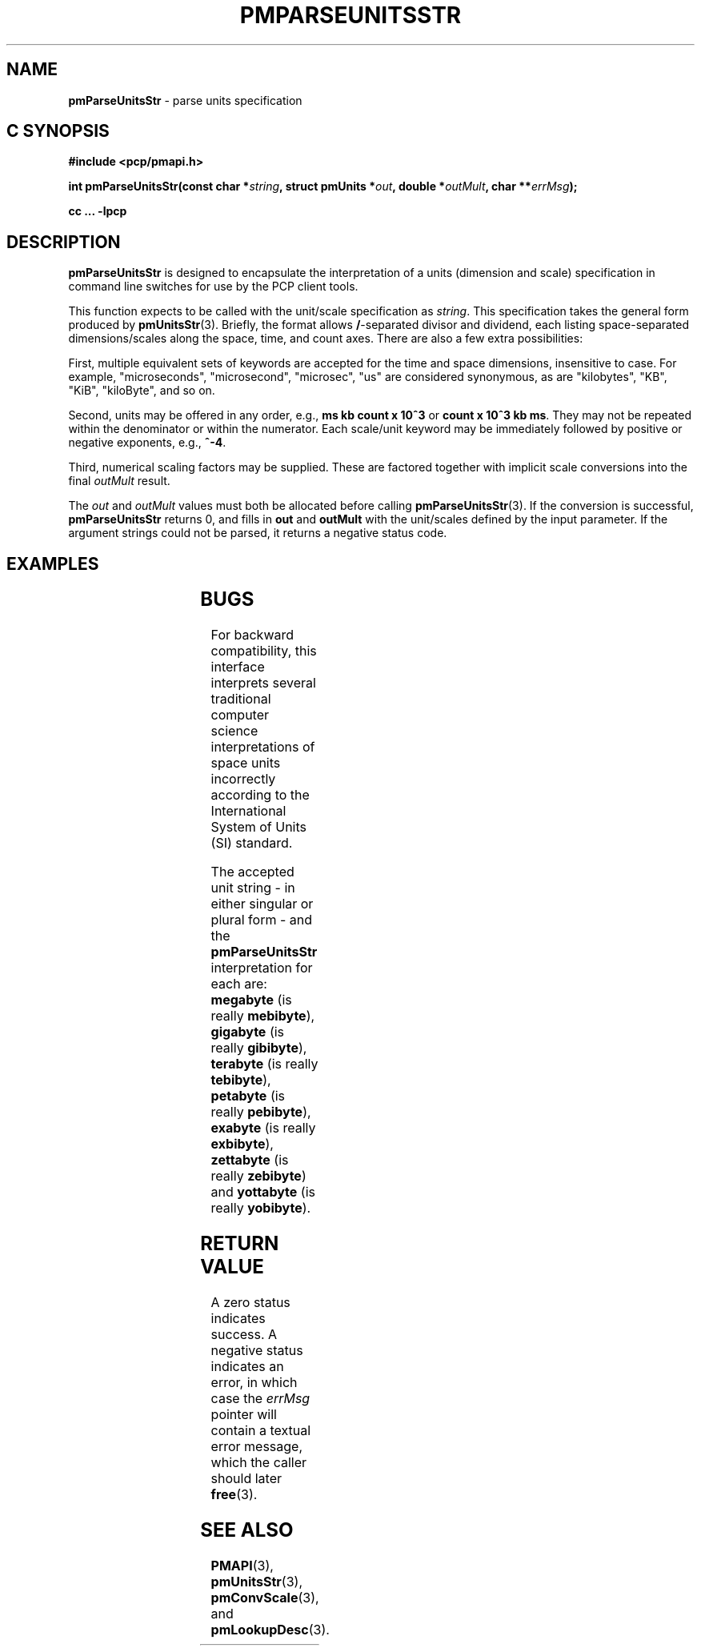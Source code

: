 '\" t
.\"
.\" Copyright (c) 2014,2018 Red Hat.
.\"
.\" This program is free software; you can redistribute it and/or modify it
.\" under the terms of the GNU General Public License as published by the
.\" Free Software Foundation; either version 2 of the License, or (at your
.\" option) any later version.
.\"
.\" This program is distributed in the hope that it will be useful, but
.\" WITHOUT ANY WARRANTY; without even the implied warranty of MERCHANTABILITY
.\" or FITNESS FOR A PARTICULAR PURPOSE.  See the GNU General Public License
.\" for more details.
.\"
.\"
.TH PMPARSEUNITSSTR 3 "PCP" "Performance Co-Pilot"
.SH NAME
\f3pmParseUnitsStr\f1 \- parse units specification
.SH "C SYNOPSIS"
.ft 3
.ad l
.hy 0
#include <pcp/pmapi.h>
.sp
int pmParseUnitsStr(const char *\fIstring\fP,
'in +\w'int pmParseUnitsStr('u
struct\ pmUnits\ *\fIout\fP,
double\ *\fIoutMult\fP,
char\ **\fIerrMsg\fP);
.in
.sp
cc ... \-lpcp
.hy
.ad
.ft 1
.SH DESCRIPTION
.B pmParseUnitsStr
is designed to encapsulate the interpretation of a units
(dimension and scale) specification in
command line switches for use by the PCP client tools.
.P
This function expects to be called with the unit/scale specification as
.IR string .
This specification takes the general form produced by
.BR pmUnitsStr (3).
Briefly, the format allows \fB/\fP-separated divisor and dividend, each
listing space-separated dimensions/scales along the space, time, and count
axes.
There are also a few extra possibilities:
.PP
First, multiple equivalent sets of keywords are accepted for the time
and space dimensions, insensitive to case.
For example, "microseconds",
"microsecond", "microsec", "us" are considered synonymous, as are
"kilobytes", "KB", "KiB", "kiloByte", and so on.
.PP
Second, units may be offered in any order, e.g., \fBms kb count x 10^3\fP or
\fBcount x 10^3 kb ms\fP.
They may not be repeated within the denominator or within the numerator.
Each scale/unit keyword may be immediately followed
by positive or negative exponents, e.g., \fB^-4\fP.
.PP
Third, numerical scaling factors may be supplied.
These are factored
together with implicit scale conversions into the final
.I outMult
result.
.PP
The
.I out
and
.I outMult
values must both be allocated before calling
.BR pmParseUnitsStr (3).
If the conversion is successful,
.B pmParseUnitsStr
returns 0, and fills in
.BR out " and " outMult
with the unit/scales defined by the input
parameter.
If the argument strings could not be parsed, it returns a negative status code.
.SH EXAMPLES
.TS
box,center;
c | c | c
l | l | l.
string	out	outMult
_
2 count	{0,1,0,0,0,0}	0.5
count / 7.5 nanosecond	{0,1,-1,0,0,0}	7.5
10 kilobytes / 2.5e2 count x 10^3	{1,-1,0,1,3,0}	25
millisecond / second^2	{0,0,-1,0,0,3}	1000
mib/s	{1,0,-1,2,0,3}	1
.TE
.SH BUGS
For backward compatibility, this interface interprets several
traditional computer science interpretations of space units
incorrectly according to the International System of Units (SI) standard.
.PP
The accepted unit string \- in either singular or plural form \-
and the
.B pmParseUnitsStr
interpretation for each are:
.BR megabyte
(is really \fBmebibyte\fP),
.BR gigabyte
(is really \fBgibibyte\fP),
.BR terabyte
(is really \fBtebibyte\fP),
.BR petabyte
(is really \fBpebibyte\fP),
.BR exabyte
(is really \fBexbibyte\fP),
.BR zettabyte
(is really \fBzebibyte\fP)
and
.BR yottabyte
(is really \fByobibyte\fP).
.SH RETURN VALUE
A zero status indicates success.
A negative status indicates an error, in which case the
.I errMsg
pointer will contain a textual error message,
which the caller should later
.BR free (3).
.SH SEE ALSO
.BR PMAPI (3),
.BR pmUnitsStr (3),
.BR pmConvScale (3),
and
.BR pmLookupDesc (3).

.\" control lines for scripts/man-spell
.\" +ok+ zettabyte yottabyte mebibyte pebibyte tebibyte zebibyte kiloByte
.\" +ok+ yobibyte exbibyte {all from SI units}
.\" +ok+ mib {from example}
